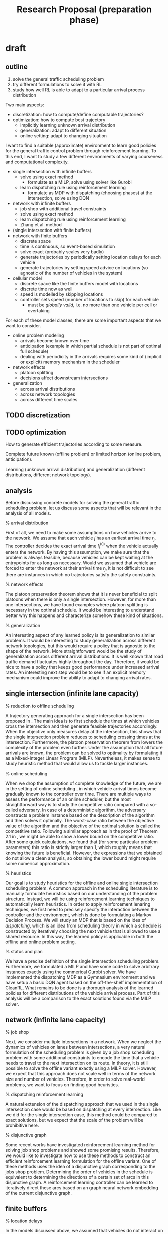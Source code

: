 #+title: Research Proposal (preparation phase)

* draft
** outline
1. solve the general traffic scheduling problem
2. try different formulations to solve it with RL
3. study how well RL is able to adapt to a particular arrival process distribution

Two main aspects:
- discretization: how to compute/define computable trajectories?
- optimization: how to compute best trajectory
  - implicitly learning unknown arrival distribution
  - generalization: adapt to different situation
  - online setting: adapt to changing situation

I want to find a suitable (approximate) environment to learn good policies for
the general traffic control problem through reinforcement learning. To this end,
I want to study a few different environments of varying courseness and
computational complexity.

- single intersection with infinite buffers
  - solve using exact method
    - formulate as a MILP, solve using solver like Gurobi
  - learn dispatching rule using reinforcement learning
    - formulate as MDP with dispatching (choosing phases) at the intersection,
      solve using DQN

- network with infinite buffers
  - job shop with additional travel constraints
  - solve using exact method
  - learn dispatching rule using reinforcement learning
  - Zhang et al. method

- (single intersection with finite buffers)
- network with finite buffers
  - discrete space
  - time is continuous, so event-based simulation
  - solve exact (probably scales very badly)
  - generate trajectories by periodically setting location delays for each vehicle
  - generate trajectories by setting speed advice on locations (so agnostic of
    the number of vehicles in the system)

- cellular model
  - discrete space like the finite buffers model with locations
  - discrete time now as well
  - speed is modelled by skipping locations
  - controller sets speed (number of locations to skip) for each vehicle
    - must be /globally valid/, i.e. no more than one vehicle per cell or overtaking


For each of these model classes, there are some important aspects that we want
to consider.

- online problem modeling
  - arrivals become known over time
  - anticipation (example in which partial schedule is not part of optimal full schedule)
  - dealing with periodicity in the arrivals requires some kind of (implicit or
    explicit) memory mechanism in the scheduler

- network effects
  - platoon splitting
  - decisions affect downstream intersections

- generalization
  - across arrival distributions
  - across network topologies
  - across different time scales
** TODO discretization
** TODO optimization

How to generate efficient trajectories according to some measure.

Complete future known (offline problem) or limited horizon (online problem,
anticipation).

Learning (unknown arrival distribution) and generalization (different
distributions, different network topology).

** analysis
Before discussing concrete models for solving the general traffic scheduling
problem, let us discuss some aspects that will be relevant in the analysis of
all models.

% arrival distribution

First of all, we need to make some assumptions on how vehicles arrive to the
network. We assume that each vehicle $j$ has an earliest arrival time $r_j$. The
controller decides the exact arrival time $t^{(0)}_j$ when the vehicle actually
enters the network. By having this assumption, we make sure that the problem is
always feasible, because vehicles can be kept waiting at the entrypoints for as
long as necessary. Would we assumed that vehicle are forced to enter the network
at their arrival time $r_j$, it is not difficult to see there are instances in
which no trajectories satisfy the safety constraints.

% network effects

The platoon preservation theorem shows that it is never beneficial to split
platoons when there is only a single intersection. However, for more than one
intersections, we have found examples where platoon splitting is necessary in
the optimal schedule. It would be interesting to understand better why this
happens and characterize somehow these kind of situations.

% generalization

An interesting aspect of any learned policy is its generalization to similar
problems. It would be interesting to study generalization across different
network topologies, but this would require a policy that is agnostic to the
shape of the network. More straightforward would be the study of generalization
across different arrival distributions. It is well known that road traffic
demand fluctuates highly throughout the day. Therefore, it would be nice to have
a policy that keeps good performance under increased arrival rates. An
interesting next step would be to see if an explicit memory mechanism could
improve the ability to adapt to changing arrival rates.
** single intersection (infinite lane capacity)

% reduction to offline scheduling

A trajectory generating approach for a single intersection has been proposed in
\cite{Timmerman}. The main idea is to first schedule the times at which vehicles
cross the intersection and then generate feasible trajectories accordingly. When
the objective only measures delay at the intersection, this shows that the
single intersection problem reduces to scheduling crossing times at the
intersection. Furthermore, the platoon preservation theorem from \cite{Matthijs}
lowers the complexity of the problem even further. Under the assumption that all
future arrivals are known, the problem can be solved to optimality by
formulating it as a Mixed-Integer Linear Program (MILP). Nevertheless, it makes
sense to study heuristic method that would allow us to tackle larger instances.

% online scheduling

When we drop the assumption of complete knowledge of the future, we are in the
setting of online scheduling \cite{Vestjens}, in which vehicle arrival times
become gradually known to the controller over time. There are multiple ways to
assess the performance of an online scheduler, but the most straightforward way
is to study the competitive ratio compared with a so-called adversary. In case
of a deterministic algorithm, the adversary constructs a problem instance based
on the description of the algorithm and then solves it optimally. The worst-case
ratio between the objective value of the algorithm and the objective of the
optimal solution is called the competitive ratio. Following a similar approach
as in the proof of Theorem 2.1 in \cite{Vestjens}, we might be able to show a
lower bound on the competitive ratio. After some quick calculations, we found
that (for some particular problem parameters) this ratio is strictly larger than
1, which roughly means that knowing the future is beneficial. However, the
expressions that we obtained do not allow a clean analysis, so obtaining the
lower bound might require some numerical approximation.

% heuristics

Our goal is to study heuristics for the offline and online single intersection
scheduling problem. A common approach in the scheduling literature is to
manually formulate heuristics based on our understanding of the problem
structure. Instead, we will be using reinforcement learning techniques to
automatically learn heuristics. In order to apply reinforcement lenaring
techniques, we first need to precisely specify the interaction between the
controller and the environment, which is done by formulating a Markov Decision
Process. We will study an MDP that is based on the idea of /dispatching/, which is
an idea from scheduling theory in which a schedule is constructed by iteratively
choosing the next vehicle that is allowed to use a shared resource. In this way,
the learned policy is applicable in both the offline and online problem setting.

% status and plan

We have a precise definition of the single intersection scheduling problem.
Furthermore, we formulated a MILP and have some code to solve arbitrary
instances exactly using the commerical Gurobi solver. We have implemented the
dispatching MDP as a Gymnasium environment and we have setup a basic DQN agent
based on the off-the-shelf implementation of CleanRL. What remains to be done is
a thorough analysis of the learned policies for different distributions of the
vehicle arrival process. Part of this analysis will be a comparison to the exact
solutions found via the MILP solver.

** network (infinite lane capacity)

% job shop

Next, we consider multiple intersections in a network. When we neglect the
dynamics of vehicles on lanes between intersections, a very natural formulation
of the scheduling problem is given by a job shop scheduling problem with some
additional constraints to encode the time that a vehicle needs to travel to the
next intersection on its route. In theory, it is still possible to solve the
offline variant exactly using a MILP solver. However, we expect that this
approach does not scale well in terms of the network size and number of
vehicles. Therefore, in order to solve real-world problems, we want to focus on
finding good heuristics.

% dispatching reinforcement learning

A natural extension of the dispatching approach that we used in the single
intersection case would be based on dispatching at every intersection. Like we
did for the single intersection case, this method could be compared to exact
solutions, but we expect that the scale of the problem will be prohibitive here.

% disjunctive graph

Some recent works have investigated reinforcement learning method for solving
job shop problems and showed some promising results. Therefore, we would like to
investigate how to use these methods to construct an efficient reinforcement
learning formulation for the offline variant. One of these methods uses the idea
of a disjunctive graph corresponding to the jobs shop problem. Determining the
order of vehicles in the schedule is equivalent to determining the directions of
a certain set of arcs in this disjunctive graph. A reinforcement learning
controller can be learned to iteratively direct these arcs based on an graph
neural network embedding of the current disjunctive graph.

** finite buffers

% location delays

In the models discussed above, we assumed that vehicles do not interact on
lanes, hence it is possible for an unbounded number of vehicles to wait on a
lane at any given time. However, in real-world traffic networks, the allowed
number of vehicles is limited by space constraints and even depends non-trivally
on the speeds of individual vehicles. Therefore, we propose a model that
incorporates this aspect by considering the position of vehicles on lanes.
Instead of encoding the precise location in a continuous sense, we divide each
lane in a finite number $L$ of locations. For a given vehicle, the controller
has to decide how long it should wait on each location. For large $L$, this
method allows us to approximate continuous trajectories.

% single intersection

When the objective only measures delay at the intersection, the case of a single
intersection reduces to the single intersection scheduling problem with infinite
lane capacity, because the entrypoints still have infinite capacity. Therefore,
a vehicle can wait as long as necessary at the entrypoint, before entering the
lane.

% network

Once we consider more than one intersection, the controller needs to start
taking into account the effects of finite lane capacity. Because of the discrete
nature of the model, it is straightforward to formulate it as a MILP, which
allows us to solve the problem exactly. However, as the number of variables
grows rapidly with $L$, we do not expect this approach to scale well.

% status and plan

At this point, we have written an introduction of the model for a single
intersection. We have started with proving that the single intersection case
reduces to the problem with infinite lane capacity. Furthermore, we have a MILP
formulation that we can solve with Gurobi, which we could use to verify this
reduction claim. We still need to make precise in what way our model
approximates the generation of continuous trajectories. Based on a suitable
definition, we should then prove that a certain error measure can be made
arbitrily small by choosing $L$ large enough.

Once we are done with the theoretical investigation sketched above, we should be
ready to start experimenting with reinforcement learning controllers. A major
question is how to structure the policy for determining location delays for
vehicles in a online setting. It might seem straightforward to have the
controller determine the location delays for a fixed number of upstream
locations, but it is not immediately clear how to define this for a variable
number of vehicles. One approach would be to have the controller set a location
delay for each location. Each time a vehicle enters a location, it will stay
there for the set location delay. This way, we have shifted the focus to the
infrastructure, similarly like we did in the dispatching environment for the
single intersection scheduling problem.

* TODO reflection on draft
- simplify the discussion in Section 2.1
- literature section
- include explicit objective function
  - total delay for single intersection
  - total delay over visited intersections for network
  - total trip delay for network
* current
** introduction
*** introduction

% study idealized traffic environment
Instead of studying how to control traffic through a complex traffic
microsimulator, we want to focus on the very high-level task of controlling
traffic under perfect conditions. These conditions include perfect communication
(no delay, no information lost), perfect knowledge (we know exact vehicle
position at every time instant, we know vehicle routes, the only uncertainty is
in the arrival of vehicles) and perfect control (vehicles are fully
controllable). So instead of having to learn feature extractors for the
high-dimensional state space of the microsimulator, we can focus on the online
scheduling problem part.

% neglect spatial constraints
We propose to study a very simple traffic model in which every vehicle is under
full control of a central traffic controller. In order to focus on the problem
of allocating time on intersections to vehicles, we choose to first neglect the
spatial constraints. This means that we allow vehicle trajectories to cross each
other, when considered as functions $x_j(t)$.

% first, assume _overlapping trajectories_

% skip straight ahead to the job shop case, because single intersection is just
a special case, which we do not have to mention in the introduction

% job shop, MILP, approximation algos

When we ignore the fact that lanes have finite capacity and assume that all
vehicle arrivals are known from the start, this yields a variation of a job shop
scheduling problem. It is well known that these kind of problems can be solved
by formulation it as a Mixed-Integer Linear Program. However, as the length of
the routes and the number of vehicles grows, the time required by the solver
grows prohibitively fast. Therefore, it is interesting to develop algorithms
that compute good solutions within a limited amount of time. In the case of a
single isolated intersection, it might even be possible to find algorithms with
a fixed approximation ratio.

% reinforcement learning

Instead of finding algorithms that perform well for all possible patterns of
arriving vehicles (with of without guarantees), we may assume that arrivals
follow some (unkown) distribution. In that case, we would like to have
algorithms that learn how to exploit this distribution over time. One way of
doing this is to make distributional assumptions on the arrival process and
learn the parameters from data, as is common in classical statistics. This
learned explicit distribution can then be used as input to the decision making
algorithm. Alternatively, we can use techniques like reinforcement learning to
develop algorithms that learn in an end-to-end fashion how to exploit the
underlying distribution.

% next, study _non-overlapping trajectories_

To obtain traffic control algorithms with practical value, we need to take into
account the fact that vehicles cannot always overtake and lanes provide limited
space. Therefore, we extend the network model by introducing a finite number of
/locations/ on each lane. Each location can be occupied by at most one vehicle at
all times. For each vehicle $j$ that has location $i$ on its route, the traffic
controller has to decide how long the vehicle should stay on that location. From
these dwelling times $d_{ij}$, it is possible to construct a continuous vehicle
trajectory $x_j(t)$ through interpolation.

In general, the traffic controller could set the location delay for each
vehicle-location pair. Instead, we propose to study a controller that sets a
location delay that every passing vehicle must respect. This ensures that the
policy is agnostic to the number of vehicles in the network and presumably makes
learning much more efficient.
*** using previous intro
% why difficult

Efficiently planning the movements of vehicles through a network is a difficult
problem because control of one intersection directly influences the arrival
process of vehicles of other nearby intersections. In dense urban networks,
these interactions may be highly complex, which makes modeling the dynamics from
first principles hard. Furthermore, the inherent nonstationarity of traffic
demand, with fluctuations throughout the day, makes it difficult to design
controllers that adapt their policy to these changes.

% what is coordination

When traffic signal controllers are explicitly designed to work together, we
speak of \textit{coordination}. This could possibly increase the overall
capacity of a network by enabling traffic on arterial roads to flow
uninterrupted, thereby creating so-called \textit{green waves}.

% reinforcement learning for traffic control (literature)

Interest in the application of reinforcement learning techniques in the traffic
control domain is steadily increasing
\cite{noaeenReinforcementLearningUrban2022}. However, achieving and improving
coordination using reinforcement learning has not yet been fully explored, as
recognized by the authors of the cited survey. Therefore, the aim of this
proposal is to explore a new approach to learning coordination using
reinforcement learning methods. Instead of trying to learn how to coordinate
without any prior knowledge, we propose to initialize learning with expert
experience obtained using Mixed Linear Programming (MIP) techniques that
calculate near-optimal short-term traffic signal plans for multiple
intersections

*** KILL decomposition

/what is the general question that underlies this decomposition?/

% decomposition
We like to start with a single intersection, because this is an illustrative
case. Some structure in the optimal policies has already been found, since it
has been shown that platoons must be preserved.

single, job shop, finite buffers

*** KILL methods

engineering existing reinforcement learning algorithms, defining suitable
experiments, inspecting trained policies

% structure in policies (mostly applicable to the single intersection case)
Can we find additional structure in optimal policies after making some
assumptions on the arrivals? For example, we know that very long consecutive
streams of arrival from the same lane are very unlikely, because after some time
an arrival from another lane is almost sure to arrive. (renewal vehicle
conjecture)
** literature review

% introduce section

This section highlights some of the literature on traffic control by discussing
illustrative classical methods for signalized intersections and giving an
overview of recent applications of reinforcement learning techniques. The second
part discusses relevant work on idealized traffic models featuring only
connected autonomous vehicles (CVs).


% subsection
% traffic prediction and control -> signalized intersection

A vast amount of literature is available on methods for predicting and
controlling road traffic. In particular, the context with networks of signalized
intersection has received a substantial amount of attention. In most of these
works, the main goal is to derive policies for setting traffic light signals
such that traffic is handled as efficient as possible, which is commonly
measured in terms of the total delay experienced by all vehicles over some
period of time. It has often been recognized that efficient control schemes
should include some degree of coordination among the signal controllers of
individual intersections, which is commonly refered to as \textit{coordination}.
A well-known example of such a strategy is given by so-called \textit{green
waves} on arterial roads.

% MILP methods

Early methods such as MAXBAND \cite{mcshaneTrafficEngineering1990} aimed to
synchronize multiple neighboring intersections, by tuning the timing offset
between cyclic signal plans of the intersection, in order to achieve
coordination. An interesting derivative of the original MAXBAND formulation is
the PAMSCOD system \cite{hePAMSCODPlatoonbasedArterial2012}, which is a
framework that consists of a model for identifying platoons and a MILP
formulation for scheduling these platoons throughout a network in an online
fashion. Under the assumption that the traffic controller receives actual
position and speed information from a certain percentage of vehicles, a
heuristic algorithm is proposed to identify platoons and estimate their size and
expected arrival time at downstream intersections. The order in which these
platoons cross the intersections in the network is then optimized using a MILP
formulation that minimizes a combination of delay experienced at the next two
encountered intersections. A solution provides the green times of signals for a
fixed number of cycles in the future, so their method is a form of
\textit{rolling horizon optimization}.

% microsimulator

Because deploying control policies in existing road infrastructure is often
non-trivial, evaluation is often done by using a so-called \textit{traffic
microsimulator} like SUMO \cite{} or VISSIM \cite{}. In contrast to
\textit{macroscopic models}, which aim to capture traffic dynamics in terms of
aggregated quantities for large numbers of vehicles, such simulators try to
capture the behavior of individual vehicles very precisely, such that realistic
behavior on a larger scale emmerges automatically.

% reinforcement learning

Recently, there has been a growing amount of interest in using reinforcement
learning algorithms for developing efficient traffic signal control policies
\cite{Noaeem}. Most of this work builds upon a microsimulator with an
off-the-shelf reinforcement learning algorithm applied to it in combination with
some kind of neural function approximation to encode the high-dimensional state
space.
%
The obtained results are often very impressive in terms of pure performance,
while relying on the availability of lots of computational power. Unfortunately,
due to the model-free nature of the used learning methods, these studies do not
provide much insights into the learned policies that could be exploited to
derive methods that are computationally more efficient.
%
Furthermore, the challenge of automatically learning how to achieve coordination
along arterial roads without any prior knowledge has been identified as one of
the key remaining issues in this line of research.


% subsection
% full control of vehicles -> trajectory generation

Assuming that that all vehicles in the network are fully connected poses a lot
of interesting new research questions \cite{survey}. However, the main problem
of allocating intersection access time to vehicles remains a central issue. In
this context, classical methods like MILP solving \cite{fayazi} are still an
important tool for solving such \textit{temporal} optimization problems.
However, the current setting allows us to consider optimization in the
\textit{spatio-temporal} domain. With signalized intersections and human
drivers, trajectories of individual vehicles cannot be directly controlled, but
under the current assumption \textit{trajectory planning} becomes relevant.
This issue has already been
studied for the \textit{conflict zone} of intersections. For example, in
\cite{Li} the trajectories of vehicles are modelled as volumes in time and space
that can be used to characterize conflicting trajectories.

% single intersection

For a single intersection, the two-stage approach in \cite{feng} first computes
access times using dynamic programming and use these to compute conflict-free
trajectories as solutions to an optimal control problem. A similar approach was
taken in \cite{Timmerman}, where intersection access times are determined by
simple policies from queueing theory instead. The performance of their method
was analyzed using results from \textit{polling theory}.

% temporal domain -> scheduling

When the optimization objective only considers delay at the intersection, i.e.
only in the temporal domain, these works shows that this particular problem
reduces to a variant of \textit{single machine scheduling}. More precisely,
using terminology from the \textit{machine scheduling} literature \cite{pinedo},
it can be shown that the problem reduces to a single machine scheduling problem
with release dates, job families with chain precedence constraints
(corresponding to lanes), family-dependent setup times and total completion time
objective.

% online scheduling

Machine scheduling is a widely studied subfield of combinatorial optimization
with a wide range of applications in, for example, manufacturing and healthcare.
Dealing with situations in which not all information about jobs is available
upfront is known as \textit{online scheduling} \cite{survey IEEE, vestjens}. The
performance of an online scheduling policy depends highly on how information is
disclosed, so different metrics are necessary for evaluation. A common approach
is to consider the worst-case performance compared an optimal \textit{offline
algorithm} that has access to all future information. Alternatively, an explicit
specification of the information disclosure process may be assumed to analyze
performance in expectation. This kind of analysis is particularly important for
our current context of road traffic control, because demand for mobility is
highly unpredictable.

** overall methodology and decomposition

% online optimization

Even when all future vehicle arrivals are known to the traffic controller, there
are a lot of interesting algorithmic questions. However, we know that demand for
mobility is highly unpredictable in practice. Therefore, it is very relevant to
study algorithms for computing schedules from incomplete information. In order
to analyze the performance of such /online scheduling algorithms/ \cite{vestjens},
we need a different metric. An approach that is often used is the /competitive
analysis/, in which it is assumed that an adversary provides inputs to the
algorithm. The worst-case peformance is measured in terms of the ratio between
the solution quality of the online algorithm and the solution quality of the
solution produced by the adversary.

Alternatively, we can analyze the performance of online methods by comparing
them to each other, given some distribution of the arrivals.

** (overview of three models)
*** isolated intersection
**** problem definition and MILP formulation
**** policy
finite horizon lookahead policy that sets the phase of the intersection
**** questions
- compare to exact solution (MILP)
- compare to exhaustive and gated policies
- increased horizon beneficial?
  - this is an empirical assessment of the worth of knowing the future
- reaction to example states
- how well is platoon preservation respected
  - We could measure how often the learned policy takes the right decision
   (platoon preservation) for carefully constructed test instances. Because we
   already build some kind of platoon preservation into the training process by
   considering platoons as single vehicles with a larger length, such a test
   could be performed by using platoons that are very close (epsilon > 0) to
   each other.
- /generalize among arrival distributions?/
- /generalize to different number of lanes?/
*** network
**** solve as MILP
**** policies
***** independent controller per intersection
multi-agent reinforcement learning
***** control all intersections at once
- does not scale well
- does not generalize to other topologies
***** use disjunctive graph
graph neural net
**** questions
- platoon splitting
- coordination
*** finite buffers
**** approximates continuous trajectories
- precisely formulate and prove this
**** solve as MILP
**** questions
- scalability
- full action space (setting all location delays or "dwelling times")
  How could we parameterize this?
- vehicle-agnostic action space (setting "speed rules" per location)
- interpolation -> how to generate trajectories
  Can develop a method that always produces non-overlapping trajectories and prove that this is the case.
** single intersection

Before investigating coordination across multiple of intersections, we first
define and study the special case with a single isolated intersection. This
already offers many interesting questions thay may help us later in
distinguishing which problems arise due to network effects and which problems
are already present with a single intersection.

- [ ] introduce model

  Suppose there is a single isolated intersection with two incoming lanes $A$ and
  $B$ on which vehicles arrive. Let the vehicles arriving to lane $A$ be
  identified as $j \in V_A := \{ 1^{(A)}, 2^{(A)}, \dots, n^{(A)} \}$ and
  similarly for lane $B$, we have $j \in V_B := \{ 1^{(B)}, 2^{(B)}, \dots, m^{(B)} \}$.
  Every vehicle $j$ has an earliest crossing time $r(j)$, which is
  the earliest time of arriving at the intersection when there would be no other
  vehicles in the system. The traffic controller has to decide the exact crossing
  time $y(j) \geq r(j)$ for each vehicle, which we refer to as a /schedule/. When
  vehicle $j$ arrives at the intersection at $y(j)$, it is assumed that crossing
  the intersection takes $p$ seconds, so the next vehicle $l$ may arrive at the
  intersection from $C(j) := y(j) + p$ onwards. We write $j \rightarrow l$ for the
  requirement that $y(l) \geq C(j)$. Because vehicles are not allowed to overtake,
  this schedule needs to respect the /precedence constraints/

      \begin{align*}
          1^{(A)} \rightarrow 2^{(A)} \rightarrow \dots \rightarrow n^{(A)} , \\
          1^{(B)} \rightarrow 2^{(B)} \rightarrow \dots \rightarrow n^{(B)} .
      \end{align*}

  Furthermore, there needs to be a fixed switch-over time $s$ between the time of
  crossing of vehicles from distinct lanes, i.e, when some vehicle $j \in V_A$ is
  immediately followed by a vehicle $l \in V_B$ on the intersection, we require
  \begin{align*}
  y(l) \geq C(j) + s .
  \end{align*}

  Given these simple rules, we want to minimize the total vehicle delay defined as
  \begin{align*}
      \sum_{j \in V_A \cup V_B} y(j) - r(j) ,
  \end{align*}
  which is equivalent to minimizing the total sum of all values of $y(j)$.

  - [ ] discuss scheduling and MILP

    The above problem can thought of as a variant of a single machine
    scheduling problem, in which jobs needs to be assigned time on a single
    machine. Like other single machine problems, the current problem can be
    rather naturally formulated as a Mixed-Integer Linear Program by
    introducing binary decision variables for the ordering of vehicles from
    different lanes. Relying on the current power of MILP solvers, this
    provides an exact solution to the problem, assuming that all arrivals are
    known from the start.

  - [ ] mention platoon preservation theorem

    It turns out that optimal schedules must satisfy a simple rule, which has
    been called the /platoon preservation theorem/. Schedule $y$ is optimal,
    then for each pair of consecutive vehicles $j^{(L)} \rightarrow l^{(L)}$
    from the same lane $L \in \{A, B\}$, if $r(l) \leq C(j)$ the $y$ must be
    such that $y(l) = C(j)$.

- [ ] introduce rl dispatching policy

  In order to apply reinforcement learning, we need to precisely specify the
  sequential decision making process as a Marko Decision Process (MDP).

  In this case, we propose to first study a simple algorithm that computes a
  schedule by simulating the behavior of a traditional traffic light. More
  precisely, the algorithm decides which vehicle is allowed to cross the
  intersection next in the following way. The agent takes a vector of the next
  $h$ earliest crossing times for both lanes as input and decides whether to
  keep serving the current lane or to switch to the other lane. The number $h$
  of next crossing times the controller sees is referred to as the /horizon/. In a
  sense, this resembles the way traffic lights switch between /phases/ at most
  existing signalized intersection.

  % reinforcement learning algorithm

  Choosing the most efficient reinforcement learning algorithm for our current
  model is not our main concern. Therefore, we will settle with a stock
  implementation of deep q-learning with experience replay for this single
  intersection environment.

- [ ] discuss the interesting questions
    (/some questions are also relevant for the other two model settings/)

    Once a policy has been trained that performs reasonable well in terms of the
    optimization objective, we can analyze it in the following ways.

    - [ ] comparison

      First of all, we can compute optimal solutions for small instances, so the
      approximation ratio can be computed precisely in these cases by comparing
      the objective value to the optimal found by a MILP solver. Furthermore,
      the performance can be compared to existing policies under the assumption
      of a fixed distribution of the arrivals $r(j)$. Examples of policies to
      compare with are exhaustive service, in which the current lane is served
      as long as vehicles are waiting there, or the gated policy from
      \cite{Timmerman}.

    - [ ] effect of horizon size

      It is possible to experiment with different sizes of the
      horizon. For a fixed distribution of the arrivals $r(j)$, we expect that
      the performance of the learned policy does not improve significantly
      beyond a certain horizon size.

    - [ ] inspecting the learned policy (only for isolated intersection)

      For learned policies that perform really well, it might be worthwhile to
      analyze their behavior a bit further in the hope of discovering structure
      that can be used to define better policy spaces. Two possible ways of
      doing this are:

      - Provide certain closely related ``test states'' and see which action the
        policy chooses and at which point this decision changes.
      - We may also manually provide full test instances for which we know the
        optimal solution and see how close the schedule produced by the policy
        is. For example, consider an instances where the vehicles on one lane
        are so close together that it is always better to serve them all before
        finally switching to the other lane.

    - [ ] generalization

      A central question in reinforcement learning is the issue of
      generalization. For example, we could assess how well the trained policy
      performs with a (slightly) different distributions of $r(j)$. Furthermore,
      when considering more than two incoming lanes, an interesting question is
      whether we can train policies that generalize across different numbers of
      lanes.
** network job shop

A natural next step is to extend the single intersection model to a network of
connected intersections. This provides a lot of new interesting question,
because decisions taken at some intersection influence the arrival process of
downstream intersections.

- [ ] introduce model

  % infinite buffers and overlapping trajectories

  Before considering a more realistic model in the next section we will again
  ignore the issues related to spatial constraints. More precisely, we will
  again assume that there is no limit on the number of vehicles that reside on
  lanes between intersection and we will allow overlapping trajectories.

  % => job shop

  Under these assumptions, we obtain a variant of the well-known and widely
  studied job shop scheduling problem \cite{pinedo}. Job shop problems are a
  particular type of multi-machine scheduling problems in which jobs consist
  of consecutive stages, where each stage must be executed on a different
  machine.

  % routes

  To avoid unnecessary complication of the analysis, we assume that vehicles
  have a fixed route through the network that becomes known to the traffic
  controller at the same time when the earliest arrival time becomes
  available.

  % objectives

  /this requires notation for the route and y_ij/

  The network case provides some more freedom in defining the optimization objective. A natural extension of the total completion time over vehicles for a single intersection would be to minimize the total delay of all vehicles at every intersection, which is equivalent to minimizing
  \begin{align*}
      \sum_j \sum_{i \in R(j)} y_{ij} .
  \end{align*}
  Alternatively, we could ignore the delay at intermediate intersections and focus on the total trip delay, which would be achieved through minimizing
  \begin{align*}
      \sum_{j} y_{R(n_j), j} .
  \end{align*}

  - [ ] solve as MILP

    Again, the offline variant of this problem can be formulated as a MILP and
    solved to optimality with readily available solvers. However, we expect
    that this approach does not scal well in terms of the network size and
    number of vehicles. Therefore, in order to solve problems at a real-world
    scale, we need to focus on finding good heuristics.

- [ ] introduce possible rl policies

  - each intersection independently (MARL)

    Our results for the single isolated intersection can be readily applied to
    the current model by controlling each intersection independently by the
    single intersection dispatching policy. While this is still interesting to
    try, we expect that a different approach is required in order to obtain
    coordination among intersections.

  - based on disjunctive graph

    Instances of job shop scheduling can be adequately represented as a graph
    that encodes the precedence constraints between jobs. This graph is called
    the /disjunctive graph/, because a subset of the arcs encodes the disjunctive
    ordering decisions between jobs on the same machine (vehicles on the same
    intersection in the current context).

- [ ] discuss interesting questions

  - coordination along arterial

    Furthermore, a widely studied phenomeon in traffic signal control is
    /coordination/ along a series of arterial intersections. The idea is that
    aligning the timing of traffic signal phases along a series of connected
    intersections that handle relatively large fraction of total traffic is often
    a good strategy to optimize overall delay in the network.

    Consider a network with a couple of intersections in series with some
    minor side roads. By using an instance with a very regular arrival pattern
    on the main arterial and a limited arrival rate from the minor roads, we
    could study how well the policy prioritizes the main traffic stream.

    /maybe compare performance to MAXBAND or similar algorithms/

  - platoon splitting

    With a single intersection, splitting platoons of vehicles is never
    beneficial. However, for more than one interesection, it can be shown that
    the platoon preservation theorem no longer holds, already in some very
    simple situations. It would be interesting to understand better why this
    happens by characterizing these kind of situations.

  - generalization across network topologies

    Train on a certain topology with a distributed policy, i.e. policy is the
    same for each intersection. But in this case, there is no cooperation.
    Therefore, this motivates our idea of using the job shop disjunctive graph
    to construct a topology-agnostic policy that could still learn how to
    cooperate.

** finite buffers

objective: Learn to generate smooth non-overlapping trajectories satisfying
some safety constraints while optimizing the total delay experienced by each
vehicle along their trip through the network.

- [ ] introduce model

  Revise the current formal explanation using Marko's comments on the notation.

  objectives from network discussion are still applicable

  - [ ] solve as MILP

- [ ] goal: generate trajectories from delays

  Before we focus on learning how to set location delays, we should verify that
  the proposed model can be used for producing non-overlapping smooth
  trajectories. Interpolation techniques similar to the kind used in
  \cite{Timmerman} could be used to generate trajectories. This should be done
  in such a way that there is no overlapping. Regardless of the exact method
  used, the set of all possible trajectories will generally become larger when
  the number of locations is increased.

  - [ ] subgoal: show trajectory approximation

    Ideally, we would be able to show that arbitrary smooth trajectories can be
    approximated using a sufficiently large number of locations.

- [ ] goal: reinforcement learning policy

  Building on the results for the network model without spatial constraints,
  we would like to develop a reinforcement learning controller for setting
  location delays.

  % set location delays independently of vehicles

  A major challenge here is to find an efficient action space. The action
  space should, in principle, be chosen such that each location delay along a
  vehicle's route can be chosen fully independently. However, this would
  result in a very high-dimensional action space, for which it could become
  very difficilt to efficiently train a good policy. Therefore, we need to
  essentially compress the action space into a smaller space. One step into
  the right direction would be to set the delay for each location, which each
  passing vehicle must satisfy. In this way, the policy also becomes agnostic
  to the number of vehicles in the network.

  % further reduction of action space

  We would like to start with this action space and see if it allows training
  good policies in reasonable amounts of time. Whenever it turns out that the
  dimension is still prohibitive, we should look for other techniques for
  reducing the dimension. One natural candidate for this kind of reduction
  would be a recurrent neural network.

- [ ] questions

    /...are not that important here, because actually getting this method to do
    something sensible would be a great achievement in itself/

    - [ ] again coordination

    - [ ] compare to job shop schedules

      Obviously, we expect that the average objective will be much lower when
      compared to results in the network case, because the latter has more
      freedom in constructing a schedule. However, it would be interesting to
      verify whether the generated schedules are similar (in some sense) to the
      scheduled generated by the methods for the job shop model. Ideally, this
      could motivate trying to use the disjunctive graph method (when this
      proves to be effective).

    - [ ] again generalization

** planning

The ordering of parts in the following plan is based on the decomposition above.
However, we are considering to work on the interpolation method for the finite
buffers model when we are finished with the analysis of the single intersection,
because we want to have an early proof of concept to check whether the proposed
approach actually makes sense.

*** DONE single intersection environment
Develop a Gymnasium environment for the single intersection dispatching policy.
*** DONE DQN agent for single intersection
Using the off-the-shelf DQN implementation provided by CleanRL, we managed to
train good policies for some examples of arrival distributions.
*** analyze performance of single intersection policy (2)
We are currently comparing the performance of the trained policies with optimal
solutions found by solving the corresponding MILP for small instances. As we
indicated in Section~\ref{sec:single}, we would also like to study the effect of
the horizon size $h$ and some basic study of generalization over different
arrival distributions.
*** interpret single intersection policy (2)
We think that there is some particular structure to the optimal policies for the
simple single intersection scheduling problem. Therefore, we would like to try
understanding the behavior of the trained policies a bit better in the hope of
discovering some simple rules that can be used to develop more efficient
algorithms.

*** adapt disjunctive graph-based scheduling (4)
The job shop scheduling method based on the disjunctive graph needs some slight
adaptations in order to be applicable to the variant of job shop that is
relevant for scheduling in networks. The authors provide reinforcement learning
code and a Gym environment. However, their code is not very well documented, so
we are considering a rewrite of the necessary parts.
*** analyze performance of network policies (1)
Once we are able to solve the job shop variant in an offline setting, we can do
some preliminary experimentation and performance analysis.
*** define how to adapt disjunctive graph for online scheduling (1)
We have a rough idea of how the disjunctive graph scheduling method could be
extended to be applicable in an online fashion. The basic idea is to just extend
the disjunctive graph every time new vehicles (jobs) arrive. Therefore, the main
challenge is finding a suitable deep learning embedding of this graph that can
deal with these kinds of extensions.
*** implement online scheduling (3)
We expect that to get our intended method working, we need to reconsider the
graph neural network that is used to learn an embedding of the disjunctive
graph.
*** analyze online performance (2)
Like we did for the single intersection case, the learned policies should be
analyzed in terms of performance. Furthermore, we should investigate whether the
policies show some degree of coordination on intersections along arterial roads.

*** define interpolation for finite buffers model (2)
Our current definition of the finite buffers model does not yet involve
continuous trajectories. We still need to exactly define how the location delays
can be used to compute non-overlapping vehicle trajectories.
*** finite buffers model environment (2)
Given the interpolation method, we are ready to develop a Gymnasium environment
of the finite buffers model.
*** prototype reinforcement learning for finite buffers (2)
Develop a working reinforcement learning procedure based on policies that set
the location delays in a vehicle-agnostic fashion.

** (preliminary results)
- Precise definitions of models under assumption of infinite lane capacity with corresponding MILP formulations.
- Working DQN controller based on dispatching for the isolated intersection and
  preliminary comparison of solution quality compared to the optimal (obtained
  through solving the corresponding MILP).
** (future work)
- /learning from expert decisions obtained from MILP solver/
- /random vehicle routes/
- disturbances like accidents
- different vehicle types -> drop p_j = p assumption
- use an objective that incorporates some measure of fairness among individual vehicles
  e.g., max waiting time at intersection, max skewness of delay distribution

